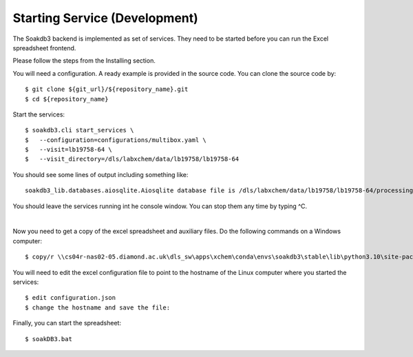 
Starting Service (Development)
=======================================================================

The Soakdb3 backend is implemented as set of services. 
They need to be started before you can run the Excel spreadsheet frontend.

Please follow the steps from the Installing section.

You will need a configuration.  A ready example is provided in the source code.
You can clone the source code by::

    $ git clone ${git_url}/${repository_name}.git
    $ cd ${repository_name}

Start the services::

    $ soakdb3.cli start_services \
    $   --configuration=configurations/multibox.yaml \
    $   --visit=lb19758-64 \
    $   --visit_directory=/dls/labxchem/data/lb19758/lb19758-64

You should see some lines of output including something like::

    soakdb3_lib.databases.aiosqlite.Aiosqlite database file is /dls/labxchem/data/lb19758/lb19758-64/processing/database/soakDBDataFile.sqlite revision 1

You should leave the services running int he console window.
You can stop them any time by typing ^C. 

|

Now you need to get a copy of the excel spreadsheet and auxiliary files.  Do the following commands on a Windows computer::

    $ copy/r \\cs04r-nas02-05.diamond.ac.uk\dls_sw\apps\xchem\conda\envs\soakdb3\stable\lib\python3.10\site-packages\soakdb3_xls\* Y:\labxchem\data\lb19758\lb19758-64\processing\lab36


You will need to edit the excel configuration file to point
to the hostname of the Linux computer where you started the services::

    $ edit configuration.json
    $ change the hostname and save the file:

Finally, you can start the spreadsheet::
    
    $ soakDB3.bat
